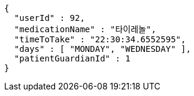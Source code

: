 [source,json,options="nowrap"]
----
{
  "userId" : 92,
  "medicationName" : "타이레놀",
  "timeToTake" : "22:30:34.6552595",
  "days" : [ "MONDAY", "WEDNESDAY" ],
  "patientGuardianId" : 1
}
----